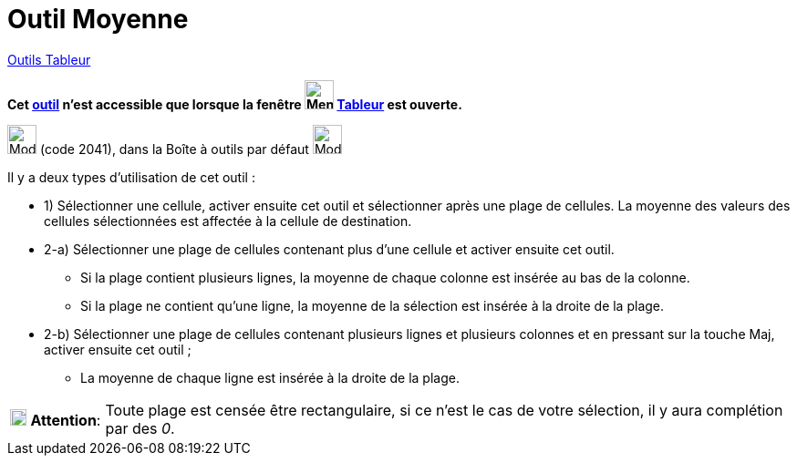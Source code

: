 = Outil Moyenne
:page-en: tools/Mean
ifdef::env-github[:imagesdir: /fr/modules/ROOT/assets/images]

xref:tools/Outils_Tableur.adoc[Outils Tableur]

*Cet xref:/tools/Outils_Tableur.adoc[outil] n'est accessible que lorsque la fenêtre
image:32px-Menu_view_spreadsheet.svg.png[Menu view spreadsheet.svg,width=32,height=32] xref:/Tableur.adoc[Tableur] est
ouverte.*

image:Mode_meancells.png[Mode meancells.png,width=32,height=32] (code 2041), dans la Boîte à outils par défaut
image:32px-Mode_sumcells.svg.png[Mode sumcells.svg,width=32,height=32]

Il y a deux types d'utilisation de cet outil :

* 1) Sélectionner une cellule, activer ensuite cet outil et sélectionner après une plage de cellules. La moyenne des
valeurs des cellules sélectionnées est affectée à la cellule de destination.

* 2-a) Sélectionner une plage de cellules contenant plus d'une cellule et activer ensuite cet outil.
** Si la plage contient plusieurs lignes, la moyenne de chaque colonne est insérée au bas de la colonne.
** Si la plage ne contient qu'une ligne, la moyenne de la sélection est insérée à la droite de la plage.
* 2-b) Sélectionner une plage de cellules contenant plusieurs lignes et plusieurs colonnes et en pressant sur la touche
[.kcode]#Maj#, activer ensuite cet outil ;
** La moyenne de chaque ligne est insérée à la droite de la plage.


[width=100%, cols="12%,88%",]
|===
|image:18px-Attention.png[Attention,title="Attention",width=18,height=18] *Attention*: |Toute plage est censée être
rectangulaire, si ce n'est le cas de votre sélection, il y aura complétion par des _0_.
|===
